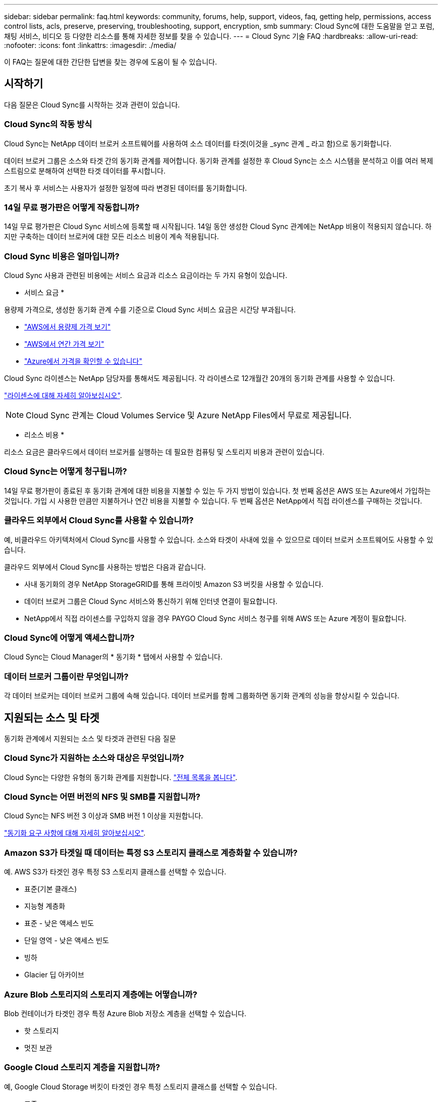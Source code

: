 ---
sidebar: sidebar 
permalink: faq.html 
keywords: community, forums, help, support, videos, faq, getting help, permissions, access control lists, acls, preserve, preserving, troubleshooting, support, encryption, smb 
summary: Cloud Sync에 대한 도움말을 얻고 포럼, 채팅 서비스, 비디오 등 다양한 리소스를 통해 자세한 정보를 찾을 수 있습니다. 
---
= Cloud Sync 기술 FAQ
:hardbreaks:
:allow-uri-read: 
:nofooter: 
:icons: font
:linkattrs: 
:imagesdir: ./media/


[role="lead"]
이 FAQ는 질문에 대한 간단한 답변을 찾는 경우에 도움이 될 수 있습니다.



== 시작하기

다음 질문은 Cloud Sync를 시작하는 것과 관련이 있습니다.



=== Cloud Sync의 작동 방식

Cloud Sync는 NetApp 데이터 브로커 소프트웨어를 사용하여 소스 데이터를 타겟(이것을 _sync 관계 _ 라고 함)으로 동기화합니다.

데이터 브로커 그룹은 소스와 타겟 간의 동기화 관계를 제어합니다. 동기화 관계를 설정한 후 Cloud Sync는 소스 시스템을 분석하고 이를 여러 복제 스트림으로 분해하여 선택한 타겟 데이터를 푸시합니다.

초기 복사 후 서비스는 사용자가 설정한 일정에 따라 변경된 데이터를 동기화합니다.



=== 14일 무료 평가판은 어떻게 작동합니까?

14일 무료 평가판은 Cloud Sync 서비스에 등록할 때 시작됩니다. 14일 동안 생성한 Cloud Sync 관계에는 NetApp 비용이 적용되지 않습니다. 하지만 구축하는 데이터 브로커에 대한 모든 리소스 비용이 계속 적용됩니다.



=== Cloud Sync 비용은 얼마입니까?

Cloud Sync 사용과 관련된 비용에는 서비스 요금과 리소스 요금이라는 두 가지 유형이 있습니다.

* 서비스 요금 *

용량제 가격으로, 생성한 동기화 관계 수를 기준으로 Cloud Sync 서비스 요금은 시간당 부과됩니다.

* https://aws.amazon.com/marketplace/pp/B01LZV5DUJ["AWS에서 용량제 가격 보기"^]
* https://aws.amazon.com/marketplace/pp/B06XX5V3M2["AWS에서 연간 가격 보기"^]
* https://azuremarketplace.microsoft.com/en-us/marketplace/apps/netapp.cloud-sync-service?tab=PlansAndPrice["Azure에서 가격을 확인할 수 있습니다"^]


Cloud Sync 라이센스는 NetApp 담당자를 통해서도 제공됩니다. 각 라이센스로 12개월간 20개의 동기화 관계를 사용할 수 있습니다.

link:concept-licensing.html["라이센스에 대해 자세히 알아보십시오"].


NOTE: Cloud Sync 관계는 Cloud Volumes Service 및 Azure NetApp Files에서 무료로 제공됩니다.

* 리소스 비용 *

리소스 요금은 클라우드에서 데이터 브로커를 실행하는 데 필요한 컴퓨팅 및 스토리지 비용과 관련이 있습니다.



=== Cloud Sync는 어떻게 청구됩니까?

14일 무료 평가판이 종료된 후 동기화 관계에 대한 비용을 지불할 수 있는 두 가지 방법이 있습니다. 첫 번째 옵션은 AWS 또는 Azure에서 가입하는 것입니다. 가입 시 사용한 만큼만 지불하거나 연간 비용을 지불할 수 있습니다. 두 번째 옵션은 NetApp에서 직접 라이센스를 구매하는 것입니다.



=== 클라우드 외부에서 Cloud Sync를 사용할 수 있습니까?

예, 비클라우드 아키텍처에서 Cloud Sync를 사용할 수 있습니다. 소스와 타겟이 사내에 있을 수 있으므로 데이터 브로커 소프트웨어도 사용할 수 있습니다.

클라우드 외부에서 Cloud Sync를 사용하는 방법은 다음과 같습니다.

* 사내 동기화의 경우 NetApp StorageGRID를 통해 프라이빗 Amazon S3 버킷을 사용할 수 있습니다.
* 데이터 브로커 그룹은 Cloud Sync 서비스와 통신하기 위해 인터넷 연결이 필요합니다.
* NetApp에서 직접 라이센스를 구입하지 않을 경우 PAYGO Cloud Sync 서비스 청구를 위해 AWS 또는 Azure 계정이 필요합니다.




=== Cloud Sync에 어떻게 액세스합니까?

Cloud Sync는 Cloud Manager의 * 동기화 * 탭에서 사용할 수 있습니다.



=== 데이터 브로커 그룹이란 무엇입니까?

각 데이터 브로커는 데이터 브로커 그룹에 속해 있습니다. 데이터 브로커를 함께 그룹화하면 동기화 관계의 성능을 향상시킬 수 있습니다.



== 지원되는 소스 및 타겟

동기화 관계에서 지원되는 소스 및 타겟과 관련된 다음 질문



=== Cloud Sync가 지원하는 소스와 대상은 무엇입니까?

Cloud Sync는 다양한 유형의 동기화 관계를 지원합니다. link:reference-supported-relationships.html["전체 목록을 봅니다"].



=== Cloud Sync는 어떤 버전의 NFS 및 SMB를 지원합니까?

Cloud Sync는 NFS 버전 3 이상과 SMB 버전 1 이상을 지원합니다.

link:reference-requirements.html["동기화 요구 사항에 대해 자세히 알아보십시오"].



=== Amazon S3가 타겟일 때 데이터는 특정 S3 스토리지 클래스로 계층화할 수 있습니까?

예. AWS S3가 타겟인 경우 특정 S3 스토리지 클래스를 선택할 수 있습니다.

* 표준(기본 클래스)
* 지능형 계층화
* 표준 - 낮은 액세스 빈도
* 단일 영역 - 낮은 액세스 빈도
* 빙하
* Glacier 딥 아카이브




=== Azure Blob 스토리지의 스토리지 계층에는 어떻습니까?

Blob 컨테이너가 타겟인 경우 특정 Azure Blob 저장소 계층을 선택할 수 있습니다.

* 핫 스토리지
* 멋진 보관




=== Google Cloud 스토리지 계층을 지원합니까?

예, Google Cloud Storage 버킷이 타겟인 경우 특정 스토리지 클래스를 선택할 수 있습니다.

* 표준
* 니어라인
* 콜드라인
* 아카이브




== 네트워킹

다음 질문은 Cloud Sync의 네트워킹 요구 사항과 관련이 있습니다.



=== Cloud Sync의 네트워킹 요구 사항은 무엇입니까?

Cloud Sync 환경에서는 데이터 브로커 그룹이 선택한 프로토콜 또는 오브젝트 스토리지 API(Amazon S3, Azure Blob, IBM 클라우드 오브젝트 스토리지)를 통해 소스 및 타겟에 연결되어 있어야 합니다.

또한 데이터 브로커 그룹은 포트 443을 통해 아웃바운드 인터넷 연결을 필요로 하므로 Cloud Sync 서비스와 통신하고 몇 가지 다른 서비스 및 리포지토리에 연결할 수 있습니다.

자세한 내용을 보려면 link:reference-networking.html["네트워킹 요구 사항을 검토합니다"].



=== 데이터 브로커와 함께 프록시 서버를 사용할 수 있습니까?

예.

Cloud Sync는 기본 인증을 사용하거나 사용하지 않는 프록시 서버를 지원합니다. 데이터 브로커를 배포할 때 프록시 서버를 지정하면 데이터 브로커의 모든 HTTP 및 HTTPS 트래픽이 프록시를 통해 라우팅됩니다. NFS 또는 SMB와 같은 비 HTTP 트래픽은 프록시 서버를 통해 라우팅할 수 없습니다.

프록시 서버의 유일한 제한 사항은 NFS 또는 Azure NetApp Files 동기화 관계를 사용하여 전송 중 데이터 암호화를 사용하는 것입니다. 암호화된 데이터는 HTTPS를 통해 전송되며 프록시 서버를 통해 라우팅할 수 없습니다.



== 데이터 동기화

다음 질문은 데이터 동기화 작동 방식과 관련이 있습니다.



=== 동기화가 얼마나 자주 발생합니까?

기본 스케줄은 일별 동기화에 대해 설정됩니다. 초기 동기화 후 다음을 수행할 수 있습니다.

* 원하는 일 수, 시간 또는 분으로 동기화 일정을 수정합니다
* 동기화 일정을 비활성화합니다
* 동기화 일정 삭제(데이터가 손실되지 않음. 동기화 관계만 제거됨)




=== 최소 동기화 일정은 무엇입니까?

1분마다 데이터를 동기화하도록 관계를 예약할 수 있습니다.



=== 데이터 브로커 그룹이 파일 동기화 실패 시 재시도합니까? 아니면 시간 초과입니까?

데이터 브로커 그룹은 단일 파일이 전송되지 않을 때 시간 초과되지 않습니다. 대신 데이터 브로커 그룹은 파일을 건너뛰기 전에 3번 재시도합니다. 재시도 값은 동기화 관계에 대한 설정에서 구성할 수 있습니다.

link:task-managing-relationships.html#changing-the-settings-for-a-sync-relationship["동기화 관계의 설정을 변경하는 방법에 대해 알아봅니다"].



=== 매우 큰 데이터 세트가 있는 경우 어떻게 해야 합니까?

단일 디렉토리에 600,000개 이상의 파일이 있는 경우 페이로드를 처리하도록 데이터 브로커 그룹을 구성할 수 있도록 mailto:ng-cloudsync-support@netapp.com [contact us] 를 사용합니다. 데이터 브로커 그룹에 메모리를 추가해야 할 수도 있습니다.

마운트 지점의 총 파일 수에는 제한이 없습니다. 계층 구조(최상위 디렉토리 또는 하위 디렉토리)의 레벨에 관계없이 60만 개 이상의 파일이 있는 대규모 디렉토리에 대해서는 추가 메모리가 필요합니다.



== 보안

보안과 관련된 다음 질문입니다.



=== Cloud Sync는 안전합니까?

예. 모든 Cloud Sync 서비스 네트워킹 연결은 을 사용하여 수행됩니다 https://aws.amazon.com/sqs/["아마존 단순 대기열 서비스(SQS)"^].

데이터 브로커 그룹과 Amazon S3, Azure Blob, Google Cloud Storage 및 IBM Cloud Object Storage 간의 모든 통신은 HTTPS 프로토콜을 통해 수행됩니다.

사내(소스 또는 타겟) 시스템에서 Cloud Sync를 사용하는 경우 다음과 같은 몇 가지 권장 연결 옵션을 활용할 수 있습니다.

* 인터넷에 연결되지 않은 AWS Direct Connect, Azure ExpressRoute 또는 Google Cloud Interconnect 연결(지정한 클라우드 네트워크와만 통신할 수 있음)
* 온-프레미스 게이트웨이 장치와 클라우드 네트워크 간의 VPN 연결
* S3 버킷, Azure Blob 스토리지 또는 Google Cloud Storage를 통한 추가 보안 데이터 전송을 위해 Amazon Private S3 Endpoint, Azure Virtual Network 서비스 끝점 또는 Private Google Access를 설정할 수 있습니다.


이러한 방법 중 하나라도 있으면 사내 NAS 서버와 Cloud Sync 데이터 브로커 그룹 간에 보안 연결이 설정됩니다.



=== Cloud Sync에서 데이터를 암호화합니까?

* Cloud Sync는 소스 및 타겟 NFS 서버 간에 전송 중 데이터 암호화를 지원합니다. link:task-nfs-encryption.html["자세한 정보"].
* SMB의 경우 Cloud Sync는 서버 측에서 암호화한 SMB 3.0 및 3.11 데이터를 지원합니다. Cloud Sync는 암호화된 데이터를 소스에서 데이터가 암호화된 상태로 유지되는 타겟으로 복사합니다.
+
Cloud Sync는 SMB 데이터 자체를 암호화할 수 없습니다.

* Amazon S3 버킷이 동기화 관계의 타겟인 경우 AWS KMS 암호화 또는 AES-256 암호화를 사용하여 데이터 암호화를 사용할지 여부를 선택할 수 있습니다.




== 권한

다음 질문은 데이터 권한과 관련이 있습니다.



=== SMB 데이터 권한이 타겟 위치에 동기화됩니까?

소스 SMB 공유와 타겟 SMB 공유 간, 소스 SMB 공유에서 오브젝트 스토리지(ONTAP S3 제외) 간에 액세스 제어 목록(ACL)을 보존하도록 Cloud Sync을 설정할 수 있습니다.


NOTE: Cloud Sync는 오브젝트 스토리지에서 SMB 공유로의 ACL 복제를 지원하지 않습니다.

link:task-copying-acls.html["SMB 공유 간에 ACL을 복사하는 방법에 대해 알아봅니다"].



=== NFS 데이터 권한이 타겟 위치에 동기화됩니까?

Cloud Sync는 다음과 같이 NFS 서버 간에 NFS 권한을 자동으로 복제합니다.

* NFS 버전 3: Cloud Sync는 사용 권한과 사용자 그룹 소유자를 복사합니다.
* NFS 버전 4: Cloud Sync는 ACL을 복제합니다.




== 오브젝트 스토리지 메타데이터

Cloud Sync는 다음과 같은 유형의 동기화 관계를 위해 소스에서 타겟으로 오브젝트 스토리지 메타데이터를 복제합니다.

* Amazon S3 -> Amazon S3 ^1^
* Amazon S3 -> StorageGRID 를 선택합니다
* StorageGRID -> Amazon S3
* StorageGRID -> StorageGRID
* StorageGRID -> Google 클라우드 스토리지
* Google 클라우드 스토리지 -> StorageGRID^1^
* Google Cloud Storage -> IBM Cloud Object Storage ^1^
* Google Cloud Storage -> Amazon S3 ^1^
* Amazon S3 -> Google Cloud Storage 를 클릭합니다
* IBM Cloud Object Storage -> Google Cloud Storage
* StorageGRID -> IBM 클라우드 오브젝트 스토리지
* IBM 클라우드 오브젝트 스토리지 -> StorageGRID
* IBM 클라우드 오브젝트 스토리지 -> IBM 클라우드 오브젝트 스토리지


^1^ 이러한 동기화 관계의 경우 해야 합니다 link:task-creating-relationships.html["동기화 관계를 만들 때 개체에 대한 복사 설정을 활성화합니다"].



== 성능

다음 질문은 Cloud Sync 성능과 관련이 있습니다.



=== 동기화 관계의 진행률 표시기는 무엇을 나타냅니까?

동기화 관계는 데이터 브로커 그룹의 네트워크 어댑터의 처리량을 보여 줍니다. 여러 데이터 브로커를 사용하여 동기화 성능을 가속화하면 처리량은 모든 트래픽의 합계입니다. 이 처리량은 20초마다 새로 고쳐집니다.



=== 성능 문제가 발생했습니다. 동시 전송 수를 제한할 수 있습니까?

용량이 매우 큰 파일(각 BB가 여러 개 있는 경우)이 있으면 전송 프로세스를 완료하는 데 시간이 오래 걸릴 수 있으며 성능에 영향을 줄 수 있습니다.

동시 전송 수를 제한하는 것은 도움이 될 수 있습니다. mailto:ng-cloudsync-support@netapp.com [문의처].



=== Azure NetApp Files에서 성능이 낮은 이유는 무엇입니까?

Azure NetApp Files 간에 데이터를 동기화할 때 디스크 서비스 수준이 Standard인 경우 장애 및 성능 문제가 발생할 수 있습니다.

동기화 성능을 향상시키려면 서비스 수준을 Premium 또는 Ultra로 변경합니다.

https://docs.microsoft.com/en-us/azure/azure-netapp-files/azure-netapp-files-service-levels#throughput-limits["Azure NetApp Files 서비스 수준 및 처리량 에 대해 자세히 알아보십시오"^].



=== AWS용 Cloud Volumes Service의 성능이 낮은 이유는 무엇입니까?

클라우드 볼륨과 데이터를 동기화할 때 클라우드 볼륨의 성능 수준이 Standard인 경우 장애 및 성능 문제가 발생할 수 있습니다.

동기화 성능을 향상시키려면 서비스 수준을 Premium 또는 Extreme으로 변경하십시오.



=== 그룹에 필요한 데이터 브로커는 몇 개입니까?

새 관계를 만들 때는 가속화된 동기화 관계에 속하는 기존 데이터 브로커를 선택하지 않는 한 그룹의 단일 데이터 브로커로 시작합니다. 대부분의 경우 단일 데이터 브로커가 동기화 관계에 대한 성능 요구사항을 충족할 수 있습니다. 그렇지 않으면 그룹에 추가 데이터 브로커를 추가하여 동기화 성능을 가속화할 수 있습니다. 하지만 먼저 동기화 성능에 영향을 줄 수 있는 다른 요소를 확인해야 합니다.

여러 요소가 데이터 전송 성능에 영향을 줄 수 있습니다. 네트워크 대역폭, 지연 시간, 네트워크 토폴로지, 데이터 브로커 VM 사양 및 스토리지 시스템 성능 때문에 전반적인 동기화 성능이 영향을 받을 수 있습니다. 예를 들어, 그룹의 단일 데이터 브로커는 100MB/s에 도달할 수 있지만 타겟의 디스크 처리량은 64MB/s만 허용할 수 있습니다 따라서 데이터 브로커 그룹은 데이터를 복사하려고 계속 노력하고 있지만 타겟 고객은 데이터 브로커 그룹의 성능을 충족할 수 없습니다.

따라서 대상의 네트워킹 성능과 디스크 처리량을 확인해야 합니다.

그런 다음 그룹에 추가 데이터 브로커를 추가하여 해당 관계의 로드를 공유함으로써 동기화 성능을 높일 수 있습니다. link:task-managing-relationships.html#accelerating-sync-performance["동기화 성능을 가속화하는 방법에 대해 알아보십시오"].



== 항목을 삭제하는 중입니다

다음 질문은 원본 및 대상에서 동기화 관계 및 데이터를 삭제하는 것과 관련이 있습니다.



=== Cloud Sync 관계를 삭제하면 어떻게 됩니까?

관계를 삭제하면 이후의 모든 데이터 동기화가 중지되고 결제가 종료됩니다. 대상에 동기화된 데이터는 그대로 유지됩니다.



=== 소스 서버에서 항목을 삭제하면 어떻게 됩니까? 대상에서도 제거됩니까?

기본적으로 활성 동기화 관계가 있는 경우 소스 서버에서 삭제된 항목은 다음 동기화 중에 대상에서 삭제되지 않습니다. 그러나 각 관계의 동기화 설정에는 Cloud Sync가 소스에서 삭제된 경우 대상 위치의 파일을 삭제하도록 정의할 수 있는 옵션이 있습니다.

link:task-managing-relationships.html#changing-the-settings-for-a-sync-relationship["동기화 관계의 설정을 변경하는 방법에 대해 알아봅니다"].



=== 대상에서 항목을 삭제하면 어떻게 됩니까? 소스에서도 제거됩니까?

대상에서 삭제된 항목은 원본에서 제거되지 않습니다. 관계는 소스에서 타겟으로 한 방향입니다. 다음 동기화 주기에서 Cloud Sync는 소스를 타겟과 비교하여 항목이 누락되었음을 확인하고 Cloud Sync 소스에서 타겟으로 다시 복사합니다.



== 문제 해결

https://kb.netapp.com/Advice_and_Troubleshooting/Cloud_Services/Cloud_Sync/Cloud_Sync_FAQ:_Support_and_Troubleshooting["NetApp 기술 자료: Cloud Sync FAQ: 지원 및 문제 해결"^]



== 데이터 브로커 딥 다이브

다음 질문은 데이터 브로커와 관련이 있습니다.



=== 데이터 브로커의 아키텍처를 설명해 줄 수 있습니까?

물론입니다. 다음은 가장 중요한 사항입니다.

* 데이터 브로커는 Linux 호스트에서 실행되는 node.js 애플리케이션입니다.
* Cloud Sync는 다음과 같이 데이터 브로커를 배포합니다.
+
** AWS: AWS CloudFormation 템플릿에서
** Azure: Azure Resource Manager에서
** Google: Google Cloud Deployment Manager에서
** 고유한 Linux 호스트를 사용하는 경우 소프트웨어를 수동으로 설치해야 합니다


* 데이터 브로커 소프트웨어는 자동으로 최신 버전으로 업그레이드합니다.
* 데이터 브로커는 AWS SQS를 안정적이고 안전한 통신 채널과 제어 및 모니터링용으로 사용합니다. 또한 SQS는 지속성 계층을 제공합니다.
* 그룹에 추가 데이터 브로커를 추가하여 전송 속도를 높이고 고가용성을 추가할 수 있습니다. 하나의 데이터 브로커가 실패하는 경우 서비스 복원력을 제공합니다.

